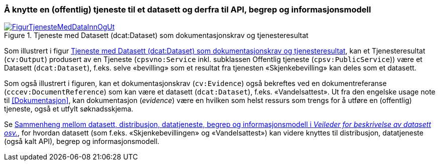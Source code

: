=== Å knytte en (offentlig) tjeneste til et datasett og derfra til API, begrep og informasjonsmodell [[KnytteTilDatasett]]

[[img-TjenesteOgData]]
.Tjeneste med Datasett (dcat:Dataset) som dokumentasjonskrav og tjenesteresultat
[link=images/FigurTjenesteMedDataInnOgUt.png]
image::images/FigurTjenesteMedDataInnOgUt.png[]


Som illustrert i figur <<img-TjenesteOgData>>, kan et Tjenesteresultat (`cv:Output`) produsert av en Tjeneste (`cpsvno:Service` inkl. subklassen Offentlig tjeneste (`cpsv:PublicService`)) være et Datasett (`dcat:Dataset`), f.eks. selve  «bevilling» som et resultat fra tjenesten «Skjenkebevilling» kan deles som et datasett.

Som også illustrert i figuren, kan et dokumentasjonskrav (`cv:Evidence`) også bekreftes ved en dokumentreferanse (`cccev:DocumentReference`) som kan være et datasett (`dcat:Dataset`), f.eks. «Vandelsattest». Ut fra den engelske usage note til <<Dokumentasjon>>, kan dokumentasjon (_evidence_) være en hvilken som helst ressurs som trengs for å utføre en (offentlig) tjeneste, også et utfylt søknadsskjema.

Se https://data.norge.no/guide/veileder-beskrivelse-av-datasett/#sammenheng[Sammenheng mellom datasett, distribusjon, datatjeneste, begrep og informasjonsmodell i _Veileder for beskrivelse av datasett osv._], for hvordan datasett (som f.eks. «Skjenkebevillingen» og «Vandelsattest») kan videre knyttes til distribusjon, datatjeneste (også kalt API), begrep og informasjonsmodell.
